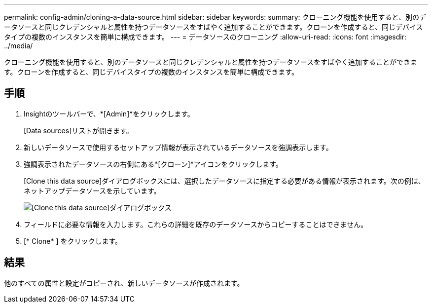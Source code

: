 ---
permalink: config-admin/cloning-a-data-source.html 
sidebar: sidebar 
keywords:  
summary: クローニング機能を使用すると、別のデータソースと同じクレデンシャルと属性を持つデータソースをすばやく追加することができます。クローンを作成すると、同じデバイスタイプの複数のインスタンスを簡単に構成できます。 
---
= データソースのクローニング
:allow-uri-read: 
:icons: font
:imagesdir: ../media/


[role="lead"]
クローニング機能を使用すると、別のデータソースと同じクレデンシャルと属性を持つデータソースをすばやく追加することができます。クローンを作成すると、同じデバイスタイプの複数のインスタンスを簡単に構成できます。



== 手順

. Insightのツールバーで、*[Admin]*をクリックします。
+
[Data sources]リストが開きます。

. 新しいデータソースで使用するセットアップ情報が表示されているデータソースを強調表示します。
. 強調表示されたデータソースの右側にある*[クローン]*アイコンをクリックします。
+
[Clone this data source]ダイアログボックスには、選択したデータソースに指定する必要がある情報が表示されます。次の例は、ネットアップデータソースを示しています。

+
image::../media/oci-7-clone-gif.gif[[Clone this data source]ダイアログボックス]

. フィールドに必要な情報を入力します。これらの詳細を既存のデータソースからコピーすることはできません。
. [* Clone* ] をクリックします。




== 結果

他のすべての属性と設定がコピーされ、新しいデータソースが作成されます。
